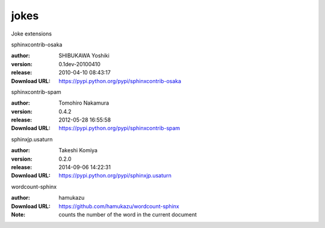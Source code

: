 jokes
=====

Joke extensions

.. role:: extension-name


.. container:: sphinx-extension PyPI

   :extension-name:`sphinxcontrib-osaka`
   |sphinxcontrib-osaka-py_versions| |sphinxcontrib-osaka-download|

   :author:  SHIBUKAWA Yoshiki
   :version: 0.1dev-20100410
   :release: 2010-04-10 08:43:17
   :Download URL: https://pypi.python.org/pypi/sphinxcontrib-osaka

   .. |sphinxcontrib-osaka-py_versions| image:: https://pypip.in/py_versions/sphinxcontrib-osaka/badge.svg
      :target: https://pypi.python.org/pypi/sphinxcontrib-osaka/
      :alt: Latest Version

   .. |sphinxcontrib-osaka-download| image:: https://pypip.in/download/sphinxcontrib-osaka/badge.svg
      :target: https://pypi.python.org/pypi/sphinxcontrib-osaka/
      :alt: Downloads

.. container:: sphinx-extension PyPI

   :extension-name:`sphinxcontrib-spam`
   |sphinxcontrib-spam-py_versions| |sphinxcontrib-spam-download|

   :author:  Tomohiro Nakamura
   :version: 0.4.2
   :release: 2012-05-28 16:55:58
   :Download URL: https://pypi.python.org/pypi/sphinxcontrib-spam

   .. |sphinxcontrib-spam-py_versions| image:: https://pypip.in/py_versions/sphinxcontrib-spam/badge.svg
      :target: https://pypi.python.org/pypi/sphinxcontrib-spam/
      :alt: Latest Version

   .. |sphinxcontrib-spam-download| image:: https://pypip.in/download/sphinxcontrib-spam/badge.svg
      :target: https://pypi.python.org/pypi/sphinxcontrib-spam/
      :alt: Downloads

.. container:: sphinx-extension PyPI

   :extension-name:`sphinxjp.usaturn`
   |sphinxjp.usaturn-py_versions| |sphinxjp.usaturn-download|

   :author:  Takeshi Komiya
   :version: 0.2.0
   :release: 2014-09-06 14:22:31
   :Download URL: https://pypi.python.org/pypi/sphinxjp.usaturn

   .. |sphinxjp.usaturn-py_versions| image:: https://pypip.in/py_versions/sphinxjp.usaturn/badge.svg
      :target: https://pypi.python.org/pypi/sphinxjp.usaturn/
      :alt: Latest Version

   .. |sphinxjp.usaturn-download| image:: https://pypip.in/download/sphinxjp.usaturn/badge.svg
      :target: https://pypi.python.org/pypi/sphinxjp.usaturn/
      :alt: Downloads

.. container:: sphinx-extension github

   :extension-name:`wordcount-sphinx`

   :author:  hamukazu
   :Download URL: https://github.com/hamukazu/wordcount-sphinx
   :Note: counts the number of the word in the current document
